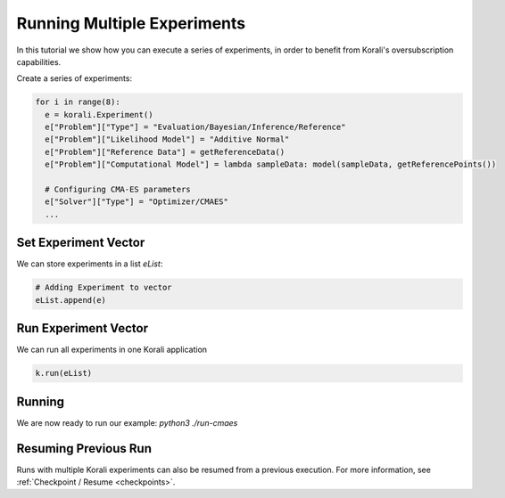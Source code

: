 Running Multiple Experiments
=====================================================

In this tutorial we show how you can execute a series of experiments, in order to benefit from Korali's oversubscription capabilities.

Create a series of experiments:

.. code-block:: python

    for i in range(8):
      e = korali.Experiment()
      e["Problem"]["Type"] = "Evaluation/Bayesian/Inference/Reference"
      e["Problem"]["Likelihood Model"] = "Additive Normal"
      e["Problem"]["Reference Data"] = getReferenceData()
      e["Problem"]["Computational Model"] = lambda sampleData: model(sampleData, getReferencePoints())
      
      # Configuring CMA-ES parameters
      e["Solver"]["Type"] = "Optimizer/CMAES"
      ...

Set Experiment Vector
---------------------------
 
We can store experiments in a list `eList`:

.. code-block:: python

    # Adding Experiment to vector
    eList.append(e)

Run Experiment Vector
---------------------------

We can run all experiments in one Korali application

.. code-block:: python

    k.run(eList)

Running
---------------------------

We are now ready to run our example: `python3 ./run-cmaes`

Resuming Previous Run
---------------------------

Runs with multiple Korali experiments can also be resumed from a previous execution. For more information, see :ref:`Checkpoint / Resume <checkpoints>`. 

